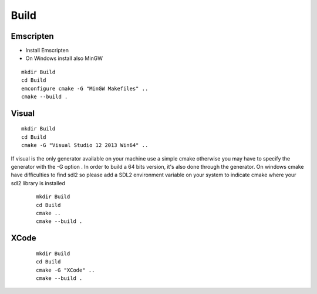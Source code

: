 .. _trp-build:

=====
Build
=====


Emscripten
==========

* Install Emscripten
* On Windows install also MinGW 

::

	mkdir Build
	cd Build
	emconfigure cmake -G "MinGW Makefiles" ..
	cmake --build .


Visual 
====== 

::

	mkdir Build
	cd Build
	cmake -G "Visual Studio 12 2013 Win64" ..


If visual is the only generator available on your machine 
use a simple cmake otherwise you may have to specify the generator
with the -G option .
In order to build a 64 bits version, it's also done through the generator.
On windows cmake have difficulties to find sdl2 so please add a SDL2 environment
variable on your system to indicate cmake where your sdl2 library is installed
 
 ::


	mkdir Build
	cd Build
	cmake ..
	cmake --build .

XCode
=====
 ::

	mkdir Build
	cd Build
	cmake -G "XCode" ..
	cmake --build .
